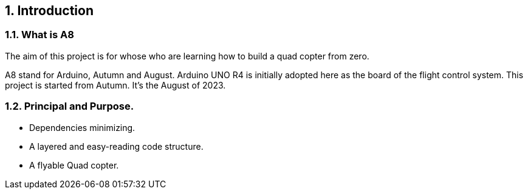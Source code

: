
== {counter:chapter}. Introduction

=== {chapter}.{counter:bg}. What is A8

The aim of this project is for whose who are learning how to build a quad copter from zero. 

A8 stand for Arduino, Autumn and August. Arduino UNO R4 is initially adopted here as the board of the flight control system. This project is started from Autumn. It's the August of 2023. 


=== {chapter}.{counter:bg}. Principal and Purpose.

*** Dependencies minimizing.
*** A layered and easy-reading code structure.
*** A flyable Quad copter.

// // // /////////////////////////////
// // // /////////////////////////////
